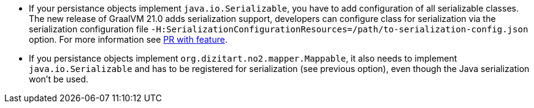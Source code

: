 * If your persistance objects implement `java.io.Serializable`, you have to add configuration of all serializable classes.
The new release of GraalVM 21.0 adds serialization support, developers can configure class
for serialization via the serialization configuration file
`-H:SerializationConfigurationResources=/path/to-serialization-config.json` option. For more
information see https://github.com/oracle/graal/pull/2730[PR with feature].

* If you persistance objects implement `org.dizitart.no2.mapper.Mappable`, it also needs to implement `java.io.Serializable`
and has to be registered for serialization (see previous option), even though the Java serialization won't be used.



